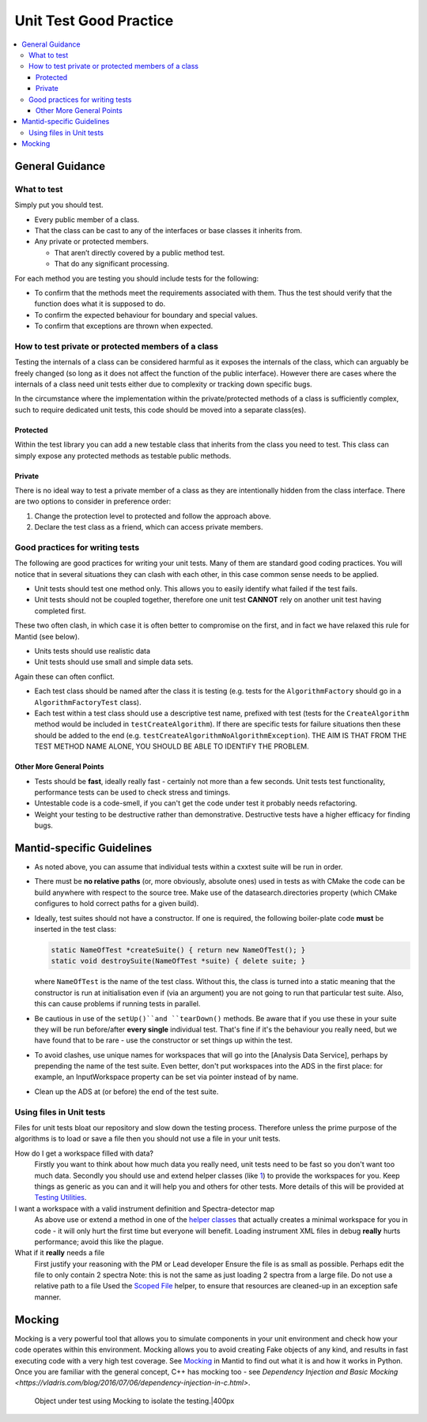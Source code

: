 .. _UnitTestGoodPractice:

=======================
Unit Test Good Practice
=======================

.. contents::
  :local:

General Guidance
################

What to test
------------

Simply put you should test.

-  Every public member of a class.
-  That the class can be cast to any of the interfaces or base classes
   it inherits from.
-  Any private or protected members.

   -  That aren’t directly covered by a public method test.
   -  That do any significant processing.

For each method you are testing you should include tests for the
following:

-  To confirm that the methods meet the requirements associated with
   them. Thus the test should verify that the function does what it is
   supposed to do.
-  To confirm the expected behaviour for boundary and special values.
-  To confirm that exceptions are thrown when expected.

How to test private or protected members of a class
---------------------------------------------------

Testing the internals of a class can be considered harmful as it exposes
the internals of the class, which can arguably be freely changed (so
long as it does not affect the function of the public interface).
However there are cases where the internals of a class need unit tests
either due to complexity or tracking down specific bugs.

In the circumstance where the implementation within the private/protected
methods of a class is sufficiently complex, such to require dedicated unit
tests, this code should be moved into a separate class(es).

Protected
~~~~~~~~~

Within the test library you can add a new testable class that inherits
from the class you need to test. This class can simply expose any
protected methods as testable public methods.

Private
~~~~~~~

There is no ideal way to test a private member of a class as they are
intentionally hidden from the class interface. There are two options to
consider in preference order:

#. Change the protection level to protected and follow the approach
   above.
#. Declare the test class as a friend, which can access private members.

Good practices for writing tests
--------------------------------

The following are good practices for writing your unit tests. Many of
them are standard good coding practices. You will notice that in several
situations they can clash with each other, in this case common sense
needs to be applied.

-  Unit tests should test one method only. This allows you to easily
   identify what failed if the test fails.
-  Unit tests should not be coupled together, therefore one unit test
   **CANNOT** rely on another unit test having completed first.

These two often clash, in which case it is often better to compromise on
the first, and in fact we have relaxed this rule for Mantid (see below).

-  Units tests should use realistic data
-  Unit tests should use small and simple data sets.

Again these can often conflict.

-  Each test class should be named after the class it is testing (e.g.
   tests for the ``AlgorithmFactory`` should go in a ``AlgorithmFactoryTest``
   class).
-  Each test within a test class should use a descriptive test name,
   prefixed with test (tests for the ``CreateAlgorithm`` method would be
   included in ``testCreateAlgorithm``). If there are specific tests for
   failure situations then these should be added to the end (e.g.
   ``testCreateAlgorithmNoAlgorithmException``). THE AIM IS THAT FROM THE
   TEST METHOD NAME ALONE, YOU SHOULD BE ABLE TO IDENTIFY THE PROBLEM.

Other More General Points
~~~~~~~~~~~~~~~~~~~~~~~~~

-  Tests should be **fast**, ideally really fast - certainly not more
   than a few seconds. Unit tests test functionality, performance tests
   can be used to check stress and timings.
-  Untestable code is a code-smell, if you can't get the code under test
   it probably needs refactoring.
-  Weight your testing to be destructive rather than demonstrative.
   Destructive tests have a higher efficacy for finding bugs.

Mantid-specific Guidelines
##########################

-  As noted above, you can assume that individual tests within a cxxtest
   suite will be run in order.
-  There must be **no relative paths** (or, more obviously, absolute
   ones) used in tests as with CMake the code can be build anywhere with
   respect to the source tree. Make use of the datasearch.directories
   property (which CMake configures to hold correct paths for a given
   build).
-  Ideally, test suites should not have a constructor. If one is
   required, the following boiler-plate code **must** be inserted in the
   test class:

   .. code-block:: c++

      static NameOfTest *createSuite() { return new NameOfTest(); }
      static void destroySuite(NameOfTest *suite) { delete suite; }

   where ``NameOfTest`` is the name of the test class. Without this, the
   class is turned into a static meaning that the constructor is run at
   initialisation even if (via an argument) you are not going to run that
   particular test suite. Also, this can cause problems if running tests in
   parallel.

-  Be cautious in use of the ``setUp()``and ``tearDown()`` methods. Be aware
   that if you use these in your suite they will be run before/after
   **every single** individual test. That's fine if it's the behaviour
   you really need, but we have found that to be rare - use the
   constructor or set things up within the test.
-  To avoid clashes, use unique names for workspaces that will go into
   the [Analysis Data Service], perhaps by prepending the name of the
   test suite. Even better, don't put workspaces into the ADS in the
   first place: for example, an InputWorkspace property can be set via
   pointer instead of by name.
-  Clean up the ADS at (or before) the end of the test suite.

Using files in Unit tests
-------------------------

Files for unit tests bloat our repository and slow down the testing
process. Therefore unless the prime purpose of the algorithms is to load
or save a file then you should not use a file in your unit tests.

How do I get a workspace filled with data?
    Firstly you want to think about how much data you really need, unit
    tests need to be fast so you don't want too much data.
    Secondly you should use and extend helper classes (like
    `1 <https://github.com/mantidproject/mantid/blob/main/Framework/TestHelpers/inc/MantidTestHelpers/WorkspaceCreationHelper.h>`__)
    to provide the workspaces for you. Keep things as generic as you can
    and it will help you and others for other tests.
    More details of this will be provided at `Testing Utilities <TestingUtilities>`__.
I want a workspace with a valid instrument definition and Spectra-detector map
    As above use or extend a method in one of the `helper classes <TestingUtilities>`__
    that actually creates a minimal workspace for you in code - it will
    only hurt the first time but everyone will benefit.
    Loading instrument XML files in debug **really** hurts performance;
    avoid this like the plague.
What if it **really** needs a file
    First justify your reasoning with the PM or Lead developer
    Ensure the file is as small as possible. Perhaps edit the file to
    only contain 2 spectra
    Note: this is not the same as just loading 2 spectra from a large
    file.
    Do not use a relative path to a file
    Used the `Scoped
    File <https://github.com/mantidproject/mantid/blob/main/Framework/TestHelpers/inc/MantidTestHelpers/ScopedFileHelper.h>`__
    helper, to ensure that resources are cleaned-up in an exception safe
    manner.

Mocking
#######

Mocking is a very powerful tool that allows you to simulate components
in your unit environment and check how your code operates within this
environment. Mocking allows you to avoid creating Fake objects of any
kind, and results in fast executing code with a very high test coverage.
See `Mocking <MVPTutorial/Mocking>`__ in Mantid to find out what it is and how it
works in Python. Once you are familiar with the general concept, C++ has mocking too - see
`Dependency Injection and Basic Mocking <https://vladris.com/blog/2016/07/06/dependency-injection-in-c.html>`.

.. figure:: images/Mocking.png
   :alt: Object under test using Mocking to isolate the testing.|400px

   Object under test using Mocking to isolate the testing.|400px

